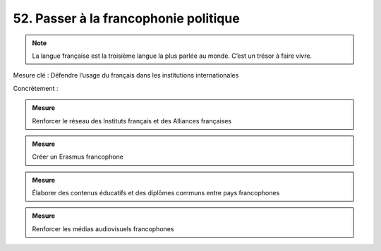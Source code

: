52. Passer à la francophonie politique
--------------------------------------------------

.. note:: La langue française est la troisième langue la plus parlée au monde. C’est un trésor à faire vivre.

Mesure clé : Défendre l’usage du français dans les institutions internationales

Concrètement :

.. admonition:: Mesure

   Renforcer le réseau des Instituts français et des Alliances françaises

.. admonition:: Mesure

   Créer un Erasmus francophone

.. admonition:: Mesure

   Élaborer des contenus éducatifs et des diplômes communs entre pays francophones

.. admonition:: Mesure

   Renforcer les médias audiovisuels francophones
